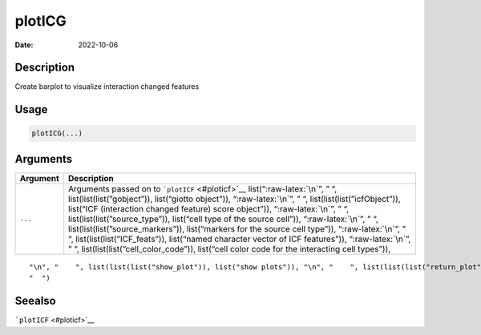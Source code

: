=======
plotICG
=======

:Date: 2022-10-06

.. role:: raw-latex(raw)
   :format: latex
..

Description
===========

Create barplot to visualize interaction changed features

Usage
=====

.. code:: r

   plotICG(...)

Arguments
=========

+-------------------------------+--------------------------------------+
| Argument                      | Description                          |
+===============================+======================================+
| ``...``                       | Arguments passed on to               |
|                               | ```plotICF`` <#ploticf>`__           |
|                               | list(“:raw-latex:`\n`”, ” “,         |
|                               | list(list(list(”gobject”)),          |
|                               | list(“giotto object”)),              |
|                               | “:raw-latex:`\n`”, ” “,              |
|                               | list(list(list(”icfObject”)),        |
|                               | list(“ICF (interaction changed       |
|                               | feature) score object”)),            |
|                               | “:raw-latex:`\n`”, ” “,              |
|                               | list(list(list(”source_type”)),      |
|                               | list(“cell type of the source        |
|                               | cell”)), “:raw-latex:`\n`”, ” “,     |
|                               | list(list(list(”source_markers”)),   |
|                               | list(“markers for the source cell    |
|                               | type”)), “:raw-latex:`\n`”, ” “,     |
|                               | list(list(list(”ICF_feats”)),        |
|                               | list(“named character vector of ICF  |
|                               | features”)), “:raw-latex:`\n`”, ” “, |
|                               | list(list(list(”cell_color_code”)),  |
|                               | list(“cell color code for the        |
|                               | interacting cell types”)),           |
+-------------------------------+--------------------------------------+

::

   "\n", "    ", list(list(list("show_plot")), list("show plots")), "\n", "    ", list(list(list("return_plot")), list("return plotting object")), "\n", "    ", list(list(list("save_plot")), list("directly save the plot [boolean]")), "\n", "    ", list(list(list("save_param")), list("list of saving parameters from ", list(list("all_plots_save_function")))), "\n", "    ", list(list(list("default_save_name")), list("default save name for saving, don't change, change save_name in save_param")), "\n", 
   "  ")

Seealso
=======

```plotICF`` <#ploticf>`__
